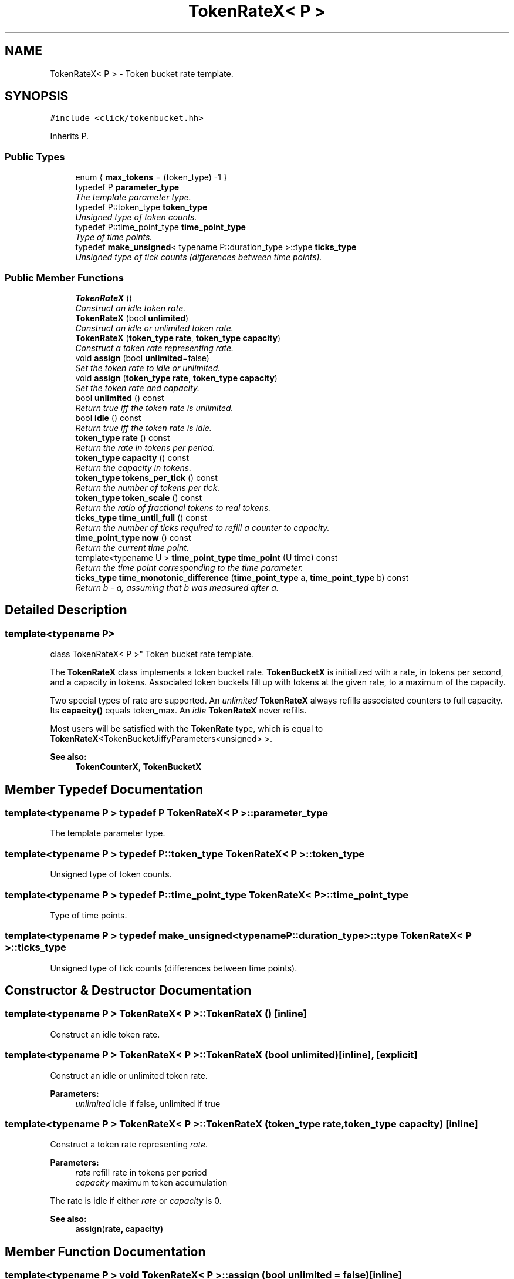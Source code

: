 .TH "TokenRateX< P >" 3 "Thu Oct 12 2017" "Click" \" -*- nroff -*-
.ad l
.nh
.SH NAME
TokenRateX< P > \- Token bucket rate template\&.  

.SH SYNOPSIS
.br
.PP
.PP
\fC#include <click/tokenbucket\&.hh>\fP
.PP
Inherits P\&.
.SS "Public Types"

.in +1c
.ti -1c
.RI "enum { \fBmax_tokens\fP = (token_type) -1 }"
.br
.ti -1c
.RI "typedef P \fBparameter_type\fP"
.br
.RI "\fIThe template parameter type\&. \fP"
.ti -1c
.RI "typedef P::token_type \fBtoken_type\fP"
.br
.RI "\fIUnsigned type of token counts\&. \fP"
.ti -1c
.RI "typedef P::time_point_type \fBtime_point_type\fP"
.br
.RI "\fIType of time points\&. \fP"
.ti -1c
.RI "typedef \fBmake_unsigned\fP< typename P::duration_type >::type \fBticks_type\fP"
.br
.RI "\fIUnsigned type of tick counts (differences between time points)\&. \fP"
.in -1c
.SS "Public Member Functions"

.in +1c
.ti -1c
.RI "\fBTokenRateX\fP ()"
.br
.RI "\fIConstruct an idle token rate\&. \fP"
.ti -1c
.RI "\fBTokenRateX\fP (bool \fBunlimited\fP)"
.br
.RI "\fIConstruct an idle or unlimited token rate\&. \fP"
.ti -1c
.RI "\fBTokenRateX\fP (\fBtoken_type\fP \fBrate\fP, \fBtoken_type\fP \fBcapacity\fP)"
.br
.RI "\fIConstruct a token rate representing \fIrate\fP\&. \fP"
.ti -1c
.RI "void \fBassign\fP (bool \fBunlimited\fP=false)"
.br
.RI "\fISet the token rate to idle or unlimited\&. \fP"
.ti -1c
.RI "void \fBassign\fP (\fBtoken_type\fP \fBrate\fP, \fBtoken_type\fP \fBcapacity\fP)"
.br
.RI "\fISet the token rate and capacity\&. \fP"
.ti -1c
.RI "bool \fBunlimited\fP () const "
.br
.RI "\fIReturn true iff the token rate is unlimited\&. \fP"
.ti -1c
.RI "bool \fBidle\fP () const "
.br
.RI "\fIReturn true iff the token rate is idle\&. \fP"
.ti -1c
.RI "\fBtoken_type\fP \fBrate\fP () const "
.br
.RI "\fIReturn the rate in tokens per period\&. \fP"
.ti -1c
.RI "\fBtoken_type\fP \fBcapacity\fP () const "
.br
.RI "\fIReturn the capacity in tokens\&. \fP"
.ti -1c
.RI "\fBtoken_type\fP \fBtokens_per_tick\fP () const "
.br
.RI "\fIReturn the number of tokens per tick\&. \fP"
.ti -1c
.RI "\fBtoken_type\fP \fBtoken_scale\fP () const "
.br
.RI "\fIReturn the ratio of fractional tokens to real tokens\&. \fP"
.ti -1c
.RI "\fBticks_type\fP \fBtime_until_full\fP () const "
.br
.RI "\fIReturn the number of ticks required to refill a counter to capacity\&. \fP"
.ti -1c
.RI "\fBtime_point_type\fP \fBnow\fP () const "
.br
.RI "\fIReturn the current time point\&. \fP"
.ti -1c
.RI "template<typename U > \fBtime_point_type\fP \fBtime_point\fP (U time) const "
.br
.RI "\fIReturn the time point corresponding to the \fItime\fP parameter\&. \fP"
.ti -1c
.RI "\fBticks_type\fP \fBtime_monotonic_difference\fP (\fBtime_point_type\fP a, \fBtime_point_type\fP b) const "
.br
.RI "\fIReturn \fIb\fP - \fIa\fP, assuming that \fIb\fP was measured after \fIa\fP\&. \fP"
.in -1c
.SH "Detailed Description"
.PP 

.SS "template<typename P>
.br
class TokenRateX< P >"
Token bucket rate template\&. 

The \fBTokenRateX\fP class implements a token bucket rate\&. \fBTokenBucketX\fP is initialized with a rate, in tokens per second, and a capacity in tokens\&. Associated token buckets fill up with tokens at the given rate, to a maximum of the capacity\&.
.PP
Two special types of rate are supported\&. An \fIunlimited\fP \fBTokenRateX\fP always refills associated counters to full capacity\&. Its \fBcapacity()\fP equals token_max\&. An \fIidle\fP \fBTokenRateX\fP never refills\&.
.PP
Most users will be satisfied with the \fBTokenRate\fP type, which is equal to \fBTokenRateX\fP<TokenBucketJiffyParameters<unsigned> >\&.
.PP
\fBSee also:\fP
.RS 4
\fBTokenCounterX\fP, \fBTokenBucketX\fP 
.RE
.PP

.SH "Member Typedef Documentation"
.PP 
.SS "template<typename P > typedef P \fBTokenRateX\fP< P >::\fBparameter_type\fP"

.PP
The template parameter type\&. 
.SS "template<typename P > typedef P::token_type \fBTokenRateX\fP< P >::\fBtoken_type\fP"

.PP
Unsigned type of token counts\&. 
.SS "template<typename P > typedef P::time_point_type \fBTokenRateX\fP< P >::\fBtime_point_type\fP"

.PP
Type of time points\&. 
.SS "template<typename P > typedef \fBmake_unsigned\fP<typename P::duration_type>::type \fBTokenRateX\fP< P >::\fBticks_type\fP"

.PP
Unsigned type of tick counts (differences between time points)\&. 
.SH "Constructor & Destructor Documentation"
.PP 
.SS "template<typename P > \fBTokenRateX\fP< P >::\fBTokenRateX\fP ()\fC [inline]\fP"

.PP
Construct an idle token rate\&. 
.SS "template<typename P > \fBTokenRateX\fP< P >::\fBTokenRateX\fP (bool unlimited)\fC [inline]\fP, \fC [explicit]\fP"

.PP
Construct an idle or unlimited token rate\&. 
.PP
\fBParameters:\fP
.RS 4
\fIunlimited\fP idle if false, unlimited if true 
.RE
.PP

.SS "template<typename P > \fBTokenRateX\fP< P >::\fBTokenRateX\fP (\fBtoken_type\fP rate, \fBtoken_type\fP capacity)\fC [inline]\fP"

.PP
Construct a token rate representing \fIrate\fP\&. 
.PP
\fBParameters:\fP
.RS 4
\fIrate\fP refill rate in tokens per period 
.br
\fIcapacity\fP maximum token accumulation
.RE
.PP
The rate is idle if either \fIrate\fP or \fIcapacity\fP is 0\&.
.PP
\fBSee also:\fP
.RS 4
\fBassign\fP(\fI\fBrate\fP\fP, \fI\fBcapacity\fP\fP) 
.RE
.PP

.SH "Member Function Documentation"
.PP 
.SS "template<typename P > void \fBTokenRateX\fP< P >::assign (bool unlimited = \fCfalse\fP)\fC [inline]\fP"

.PP
Set the token rate to idle or unlimited\&. 
.PP
\fBParameters:\fP
.RS 4
\fIunlimited\fP idle if false, unlimited if true 
.RE
.PP

.SS "template<typename P > void \fBTokenRateX\fP< P >::assign (\fBtoken_type\fP rate, \fBtoken_type\fP capacity)\fC [inline]\fP"

.PP
Set the token rate and capacity\&. 
.PP
\fBParameters:\fP
.RS 4
\fIrate\fP refill rate in tokens per period 
.br
\fIcapacity\fP maximum token accumulation
.RE
.PP
Sets the token bucket's rate to \fIrate\fP and capacity to \fIcapacity\fP\&. If either \fIrate\fP or \fIcapacity\fP is 0, the rate becomes idle\&. 
.SS "template<typename P > bool \fBTokenRateX\fP< P >::unlimited () const\fC [inline]\fP"

.PP
Return true iff the token rate is unlimited\&. 
.SS "template<typename P > bool \fBTokenRateX\fP< P >::idle () const\fC [inline]\fP"

.PP
Return true iff the token rate is idle\&. 
.SS "template<typename P > P::token_type \fBTokenRateX\fP< P >::rate () const"

.PP
Return the rate in tokens per period\&. Returns max_tokens for unlimited rates\&. Imprecise computer arithmetic may cause the result to differ from the configured rate\&. 
.SS "template<typename P > \fBtoken_type\fP \fBTokenRateX\fP< P >::capacity () const\fC [inline]\fP"

.PP
Return the capacity in tokens\&. Returns max_tokens for unlimited rates\&. Imprecise computer arithmetic may cause the result to differ from the configured capacity\&. 
.SS "template<typename P > \fBtoken_type\fP \fBTokenRateX\fP< P >::tokens_per_tick () const\fC [inline]\fP"

.PP
Return the number of tokens per tick\&. 
.SS "template<typename P > \fBtoken_type\fP \fBTokenRateX\fP< P >::token_scale () const\fC [inline]\fP"

.PP
Return the ratio of fractional tokens to real tokens\&. 
.SS "template<typename P > \fBticks_type\fP \fBTokenRateX\fP< P >::time_until_full () const\fC [inline]\fP"

.PP
Return the number of ticks required to refill a counter to capacity\&. Returns (ticks_type) -1 for idle rates\&. 
.SS "template<typename P > \fBtime_point_type\fP \fBTokenRateX\fP< P >::now () const\fC [inline]\fP"

.PP
Return the current time point\&. Implemented as P::now()\&. 
.SS "template<typename P > template<typename U > \fBtime_point_type\fP \fBTokenRateX\fP< P >::time_point (U time) const\fC [inline]\fP"

.PP
Return the time point corresponding to the \fItime\fP parameter\&. May not be available for all U types\&. Implemented as P::time_point(\fItime\fP)\&. 
.SS "template<typename P > \fBticks_type\fP \fBTokenRateX\fP< P >::time_monotonic_difference (\fBtime_point_type\fP a, \fBtime_point_type\fP b) const\fC [inline]\fP"

.PP
Return \fIb\fP - \fIa\fP, assuming that \fIb\fP was measured after \fIa\fP\&. Some time measurements can, in rare cases, appear to jump backwards, as timestamps do when the user changes the current time\&. If this happens (\fIb\fP < \fIa\fP), time_monotonic_difference returns 0\&. Implemented as P::time_monotonic_difference(\fIa\fP, \fIb\fP)\&. 

.SH "Author"
.PP 
Generated automatically by Doxygen for Click from the source code\&.
